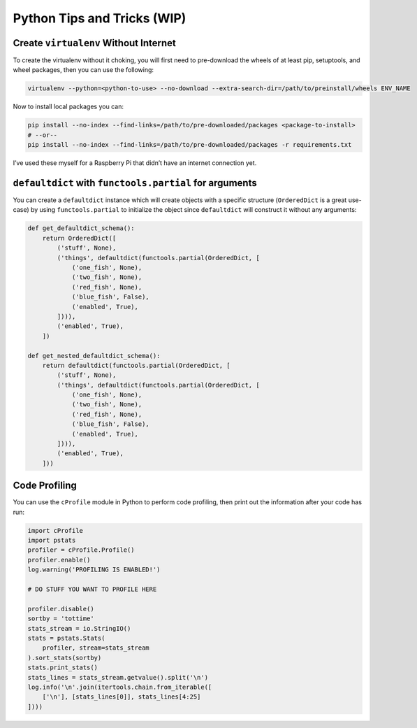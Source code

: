 ==============================
Python Tips and Tricks (WIP)
==============================


Create ``virtualenv`` Without Internet
-------------------------------------------------------------------------------

To create the virtualenv without it choking, you will first need to
pre-download the wheels of at least pip, setuptools, and wheel packages, then
you can use the following:

.. code-block:: bash

    virtualenv --python=<python-to-use> --no-download --extra-search-dir=/path/to/preinstall/wheels ENV_NAME

Now to install local packages you can:

.. code-block:: bash

    pip install --no-index --find-links=/path/to/pre-downloaded/packages <package-to-install>
    # --or--
    pip install --no-index --find-links=/path/to/pre-downloaded/packages -r requirements.txt

I’ve used these myself for a Raspberry Pi that didn’t have an internet connection yet.


``defaultdict`` with ``functools.partial`` for arguments
-------------------------------------------------------------------------------

You can create a ``defaultdict`` instance which will create objects with a
specific structure (``OrderedDict`` is a great use-case) by using
``functools.partial`` to initialize the object since ``defaultdict`` will
construct it without any arguments:

.. code-block:: python

    def get_defaultdict_schema():
        return OrderedDict([
            ('stuff', None),
            ('things', defaultdict(functools.partial(OrderedDict, [
                ('one_fish', None),
                ('two_fish', None),
                ('red_fish', None),
                ('blue_fish', False),
                ('enabled', True),
            ]))),
            ('enabled', True),
        ])

    def get_nested_defaultdict_schema():
        return defaultdict(functools.partial(OrderedDict, [
            ('stuff', None),
            ('things', defaultdict(functools.partial(OrderedDict, [
                ('one_fish', None),
                ('two_fish', None),
                ('red_fish', None),
                ('blue_fish', False),
                ('enabled', True),
            ]))),
            ('enabled', True),
        ]))


Code Profiling
-------------------------------------------------------------------------------

You can use the ``cProfile`` module in Python to perform code profiling, then
print out the information after your code has run:

.. code-block:: python

    import cProfile
    import pstats
    profiler = cProfile.Profile()
    profiler.enable()
    log.warning('PROFILING IS ENABLED!')

    # DO STUFF YOU WANT TO PROFILE HERE

    profiler.disable()
    sortby = 'tottime'
    stats_stream = io.StringIO()
    stats = pstats.Stats(
        profiler, stream=stats_stream
    ).sort_stats(sortby)
    stats.print_stats()
    stats_lines = stats_stream.getvalue().split('\n')
    log.info('\n'.join(itertools.chain.from_iterable([
        ['\n'], [stats_lines[0]], stats_lines[4:25]
    ])))
